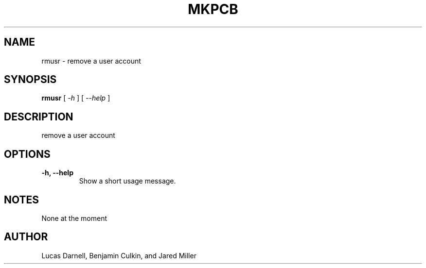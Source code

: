 .TH MKPCB 1
.SH NAME
rmusr \- remove a user account 
.SH SYNOPSIS
.B rmusr
[
.I \-h
]
[
.I "\-\-help"
]
.SH "DESCRIPTION"
remove a user account
.SH OPTIONS
.TP
.B "\-h, \-\-help"
Show a short usage message.
.SH NOTES
None at the moment
.SH AUTHOR
Lucas Darnell, Benjamin Culkin, and Jared Miller

